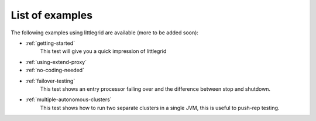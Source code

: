 .. _list-of-examples:

List of examples
================

The following examples using littlegrid are available (more to be added soon):

* :ref:`getting-started`
    This test will give you a quick impression of littlegrid

* :ref:`using-extend-proxy`
* :ref:`no-coding-needed`
* :ref:`failover-testing`
    This test shows an entry processor failing over and the difference between stop and shutdown.

* :ref:`multiple-autonomous-clusters`
    This test shows how to run two separate clusters in a single JVM, this is useful to push-rep testing.


